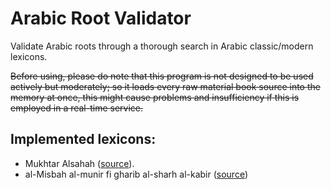 * Arabic Root Validator
Validate Arabic roots through a thorough search in Arabic classic/modern
lexicons.

+Before using, please do note that this program is not designed to be used actively but moderately; so it loads every raw material book source into the memory at once, this might cause problems and insufficiency if this is employed in a real-time service.+

** Implemented lexicons:
+ Mukhtar Alsahah ([[https://shamela.ws/book/23193][source]]).
+ al-Misbah al-munir fi gharib al-sharh al-kabir ([[https://shamela.ws/book/12145][source]])
